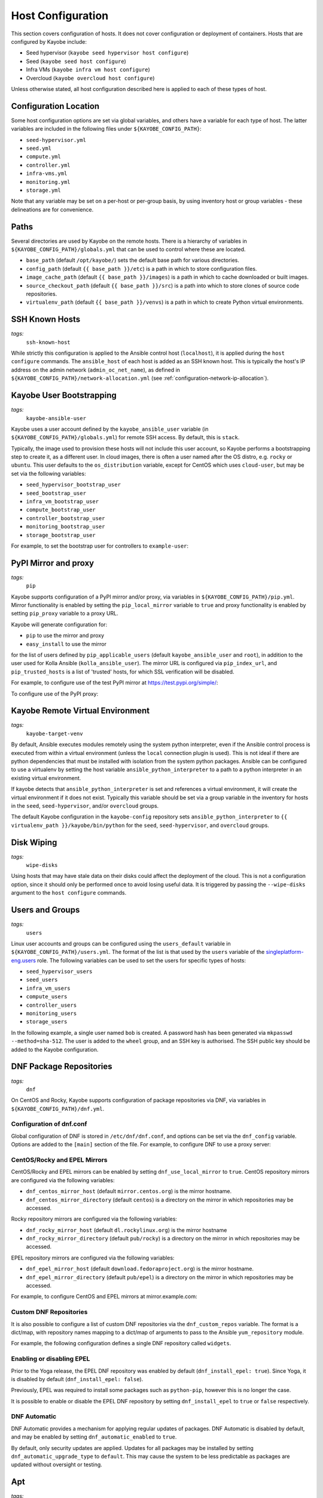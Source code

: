 .. _configuration-hosts:

==================
Host Configuration
==================

This section covers configuration of hosts. It does not cover configuration or
deployment of containers. Hosts that are configured by Kayobe include:

* Seed hypervisor (``kayobe seed hypervisor host configure``)
* Seed (``kayobe seed host configure``)
* Infra VMs (``kayobe infra vm host configure``)
* Overcloud (``kayobe overcloud host configure``)

Unless otherwise stated, all host configuration described here is applied to
each of these types of host.

.. seealso:: Ansible tags for limiting the scope of Kayobe commands are
             included under the relevant sections of this page
             (for more information see :ref:`usage-tags`).

Configuration Location
======================

Some host configuration options are set via global variables, and others have a
variable for each type of host. The latter variables are included in the
following files under ``${KAYOBE_CONFIG_PATH}``:

* ``seed-hypervisor.yml``
* ``seed.yml``
* ``compute.yml``
* ``controller.yml``
* ``infra-vms.yml``
* ``monitoring.yml``
* ``storage.yml``

Note that any variable may be set on a per-host or per-group basis, by using
inventory host or group variables - these delineations are for convenience.

Paths
=====

Several directories are used by Kayobe on the remote hosts. There is a
hierarchy of variables in ``${KAYOBE_CONFIG_PATH}/globals.yml`` that can be
used to control where these are located.

* ``base_path`` (default ``/opt/kayobe/``) sets the default base path for
  various directories.
* ``config_path`` (default ``{{ base_path }}/etc``) is a path in which to store
  configuration files.
* ``image_cache_path`` (default ``{{ base_path }}/images``) is a path in which
  to cache downloaded or built images.
* ``source_checkout_path`` (default ``{{ base_path }}/src``) is a path into
  which to store clones of source code repositories.
* ``virtualenv_path`` (default ``{{ base_path }}/venvs``) is a path in which to
  create Python virtual environments.

SSH Known Hosts
===============
*tags:*
  | ``ssh-known-host``

While strictly this configuration is applied to the Ansible control host
(``localhost``), it is applied during the ``host configure`` commands.
The ``ansible_host`` of each host is added as an SSH known host. This is
typically the host's IP address on the admin network (``admin_oc_net_name``),
as defined in ``${KAYOBE_CONFIG_PATH}/network-allocation.yml`` (see
:ref:`configuration-network-ip-allocation`).

Kayobe User Bootstrapping
=========================
*tags:*
  | ``kayobe-ansible-user``

Kayobe uses a user account defined by the ``kayobe_ansible_user`` variable (in
``${KAYOBE_CONFIG_PATH}/globals.yml``) for remote SSH access. By default, this
is ``stack``.

Typically, the image used to provision these hosts will not include this user
account, so Kayobe performs a bootstrapping step to create it, as a different
user. In cloud images, there is often a user named after the OS distro, e.g.
``rocky`` or ``ubuntu``. This user defaults to the ``os_distribution``
variable, except for CentOS which uses ``cloud-user``, but may be set via the
following variables:

* ``seed_hypervisor_bootstrap_user``
* ``seed_bootstrap_user``
* ``infra_vm_bootstrap_user``
* ``compute_bootstrap_user``
* ``controller_bootstrap_user``
* ``monitoring_bootstrap_user``
* ``storage_bootstrap_user``

For example, to set the bootstrap user for controllers to ``example-user``:

.. code-block:: yaml
   :caption: ``controllers.yml``

   controller_bootstrap_user: example-user

PyPI Mirror and proxy
=====================
*tags:*
  | ``pip``

Kayobe supports configuration of a PyPI mirror and/or proxy, via variables in
``${KAYOBE_CONFIG_PATH}/pip.yml``.
Mirror functionality is enabled by setting the ``pip_local_mirror`` variable to
``true`` and proxy functionality is enabled by setting ``pip_proxy`` variable
to a proxy URL.

Kayobe will generate configuration for:

* ``pip`` to use the mirror and proxy
* ``easy_install`` to use the mirror

for the list of users defined by ``pip_applicable_users`` (default
``kayobe_ansible_user`` and ``root``), in addition to the user used for Kolla
Ansible (``kolla_ansible_user``). The mirror URL is configured via
``pip_index_url``, and ``pip_trusted_hosts`` is a list of 'trusted' hosts, for
which SSL verification will be disabled.

For example, to configure use of the test PyPI mirror at
https://test.pypi.org/simple/:

.. code-block:: yaml
   :caption: ``pip.yml``

   pip_local_mirror: true
   pip_index_url: https://test.pypi.org/simple/

To configure use of the PyPI proxy:

.. code-block:: yaml
   :caption: ``pip.yml``

   pip_proxy: http://your_proxy_server:3128


Kayobe Remote Virtual Environment
=================================
*tags:*
  | ``kayobe-target-venv``

By default, Ansible executes modules remotely using the system python
interpreter, even if the Ansible control process is executed from within a
virtual environment (unless the ``local`` connection plugin is used).
This is not ideal if there are python dependencies that must be installed
with isolation from the system python packages. Ansible can be configured to
use a virtualenv by setting the host variable ``ansible_python_interpreter``
to a path to a python interpreter in an existing virtual environment.

If kayobe detects that ``ansible_python_interpreter`` is set and references a
virtual environment, it will create the virtual environment if it does not
exist. Typically this variable should be set via a group variable in the
inventory for hosts in the ``seed``, ``seed-hypervisor``, and/or ``overcloud``
groups.

The default Kayobe configuration in the ``kayobe-config`` repository sets
``ansible_python_interpreter`` to ``{{ virtualenv_path }}/kayobe/bin/python``
for the ``seed``, ``seed-hypervisor``, and ``overcloud`` groups.

Disk Wiping
===========
*tags:*
  | ``wipe-disks``

Using hosts that may have stale data on their disks could affect the deployment
of the cloud. This is not a configuration option, since it should only be
performed once to avoid losing useful data. It is triggered by passing the
``--wipe-disks`` argument to the ``host configure`` commands.

Users and Groups
================
*tags:*
  | ``users``

Linux user accounts and groups can be configured using the ``users_default``
variable in ``${KAYOBE_CONFIG_PATH}/users.yml``. The format of the list is
that used by the ``users`` variable of the `singleplatform-eng.users
<https://galaxy.ansible.com/singleplatform-eng/users>`__ role.  The following
variables can be used to set the users for specific types of hosts:

* ``seed_hypervisor_users``
* ``seed_users``
* ``infra_vm_users``
* ``compute_users``
* ``controller_users``
* ``monitoring_users``
* ``storage_users``

In the following example, a single user named ``bob`` is created. A password
hash has been generated via ``mkpasswd --method=sha-512``. The user is added to
the ``wheel`` group, and an SSH key is authorised. The SSH public key should be
added to the Kayobe configuration.

.. code-block:: yaml
   :caption: ``users.yml``

   users_default:
    - username: bob
      name: Bob
      password: "$6$wJt9MLWrHlWN8$oXJHbdaslm9guD5EC3Dry1mphuqF9NPeQ43OXk3cXZa2ze/F9FOTxm2KvvDkbdxBDs7ouwdiLTUJ1Ff40.cFU."
      groups:
        - wheel
      append: True
      ssh_key:
        - "{{ lookup('file', kayobe_config_path ~ '/ssh-keys/id_rsa_bob.pub') }}"

DNF Package Repositories
========================
*tags:*
  | ``dnf``

On CentOS and Rocky, Kayobe supports configuration of package repositories via
DNF, via variables in ``${KAYOBE_CONFIG_PATH}/dnf.yml``.

Configuration of dnf.conf
-------------------------

Global configuration of DNF is stored in ``/etc/dnf/dnf.conf``, and options can
be set via the ``dnf_config`` variable. Options are added to the ``[main]``
section of the file. For example, to configure DNF to use a proxy server:

.. code-block:: yaml
   :caption: ``dnf.yml``

   dnf_config:
     proxy: https://proxy.example.com

CentOS/Rocky and EPEL Mirrors
-----------------------------

CentOS/Rocky and EPEL mirrors can be enabled by setting
``dnf_use_local_mirror`` to ``true``. CentOS repository mirrors are configured
via the following variables:

* ``dnf_centos_mirror_host`` (default ``mirror.centos.org``) is the mirror
  hostname.
* ``dnf_centos_mirror_directory`` (default ``centos``) is a directory on the
  mirror in which repositories may be accessed.

Rocky repository mirrors are configured via the following variables:

* ``dnf_rocky_mirror_host`` (default ``dl.rockylinux.org``) is the mirror
  hostname
* ``dnf_rocky_mirror_directory`` (default ``pub/rocky``) is a directory on the
  mirror in which repositories may be accessed.

EPEL repository mirrors are configured via the following variables:

* ``dnf_epel_mirror_host`` (default ``download.fedoraproject.org``) is the
  mirror hostname.
* ``dnf_epel_mirror_directory`` (default ``pub/epel``) is a directory on the
  mirror in which repositories may be accessed.

For example, to configure CentOS and EPEL mirrors at mirror.example.com:

.. code-block:: yaml
   :caption: ``dnf.yml``

   dnf_use_local_mirror: true
   dnf_centos_mirror_host: mirror.example.com
   dnf_epel_mirror_host: mirror.example.com

Custom DNF Repositories
-----------------------

It is also possible to configure a list of custom DNF repositories via the
``dnf_custom_repos`` variable. The format is a dict/map, with repository names
mapping to a dict/map of arguments to pass to the Ansible ``yum_repository``
module.

For example, the following configuration defines a single DNF repository called
``widgets``.

.. code-block:: yaml
   :caption: ``dnf.yml``

   dnf_custom_repos:
     widgets:
       baseurl: http://example.com/repo
       file: widgets
       gpgkey: http://example.com/gpgkey
       gpgcheck: yes

Enabling or disabling EPEL
--------------------------

Prior to the Yoga release, the EPEL DNF repository was enabled by default
(``dnf_install_epel: true``). Since Yoga, it is disabled by default
(``dnf_install_epel: false``).

Previously, EPEL was required to install some packages such as ``python-pip``,
however this is no longer the case.

It is possible to enable or disable the EPEL DNF repository by setting
``dnf_install_epel`` to ``true`` or ``false`` respectively.

DNF Automatic
-------------

DNF Automatic provides a mechanism for applying regular updates of packages.
DNF Automatic is disabled by default, and may be enabled by setting
``dnf_automatic_enabled`` to ``true``.

.. code-block:: yaml
   :caption: ``dnf.yml``

   dnf_automatic_enabled:  true

By default, only security updates are applied. Updates for all packages may be
installed by setting ``dnf_automatic_upgrade_type`` to ``default``. This may
cause the system to be less predictable as packages are updated without
oversight or testing.

Apt
===
*tags:*
  | ``apt``

On Ubuntu, Apt is used to manage packages and package repositories.

Apt cache
---------

The Apt cache timeout may be configured via ``apt_cache_valid_time`` (in
seconds) in ``etc/kayobe/apt.yml``, and defaults to 3600.

Apt proxy
---------

Apt can be configured to use a proxy via ``apt_proxy_http`` and
``apt_proxy_https`` in ``etc/kayobe/apt.yml``. These should be set to the full
URL of the relevant proxy (e.g. ``http://squid.example.com:3128``).

Apt configuration
-----------------

Arbitrary global configuration options for Apt may be defined via the
``apt_config`` variable in ``etc/kayobe/apt.yml`` since the Yoga release. The
format is a list, with each item mapping to a dict/map with the following
items:

* ``content``: free-form configuration file content
* ``filename``: name of a file in ``/etc/apt/apt.conf.d/`` in which to write
  the configuration

The default of ``apt_config`` is an empty list.

For example, the following configuration tells Apt to use 2 attempts when
downloading packages:

.. code-block:: yaml
   :caption: ``apt.yml``

   apt_config:
     - content: |
         Acquire::Retries 1;
       filename: 99retries

Apt repositories
----------------

Kayobe supports configuration of custom Apt repositories via the
``apt_repositories`` variable in ``etc/kayobe/apt.yml`` since the Yoga release.
The format is a list, with each item mapping to a dict/map with the following
items:

* ``name``: the ``<name>.sources`` filename part. Optional. Default is
  ``kayobe`` and the default filename is ``kayobe.sources``.
* ``types``: whitespace-separated list of repository types, e.g. ``deb`` or
  ``deb-src`` (optional, default is ``deb``)
* ``url``: URL of the repository
* ``suites``: whitespace-separated list of suites, e.g. ``noble`` (optional,
  default is ``ansible_facts.distribution_release``)
* ``components``: whitespace-separated list of components, e.g. ``main``
  (optional, default is ``main``)
* ``signed_by``: whitespace-separated list of names of GPG keyring files in
  ``apt_keys_path`` (optional, default is unset)
* ``architecture``: whitespace-separated list of architectures that will be used
  (optional, default is unset)
* ``trusted``: boolean value (optional, default is unset)

The default of ``apt_repositories`` is an empty list.

For example, the following configuration defines a single Apt repository:

.. code-block:: yaml
   :caption: ``apt.yml``

   apt_repositories:
     - types: deb
       url: https://example.com/repo
       suites: noble
       components: all

In the following example, the Ubuntu Noble 24.04 repositories are consumed from
a local package mirror. The ``apt_disable_sources_list`` variable is set to
``true``, which disables all repositories in ``/etc/apt/sources.list``,
including the default Ubuntu ones.

.. code-block:: yaml
   :caption: ``apt.yml``

   apt_repositories:
     - url: http://mirror.example.com/ubuntu/
       suites: noble noble-updates
       components: main restricted universe multiverse
     - url: http://mirror.example.com/ubuntu/
       suites: noble-security
       components: main restricted universe multiverse

   apt_disable_sources_list: true

Apt keys
--------

Some repositories may be signed by a key that is not one of Apt's trusted keys.
Kayobe avoids the use of the deprecated ``apt-key`` utility, and instead allows
keys to be downloaded to a directory. This enables repositories to use the
``SignedBy`` option to state that they are signed by a specific key. This
approach is more secure than using globally trusted keys.

Keys to be downloaded are defined by the ``apt_keys`` variable. The format is a
list, with each item mapping to a dict/map with the following items:

* ``url``: URL of key
* ``filename``: Name of a file in which to store the downloaded key in
  ``apt_keys_path``. The extension should be ``.asc`` for ASCII-armoured keys,
  or ``.gpg`` otherwise.

The default value of ``apt_keys`` is an empty list.

In the following example, a key is downloaded, and a repository is configured
that is signed by the key.

.. code-block:: yaml
   :caption: ``apt.yml``

   apt_keys:
     - url: https://example.com/GPG-key
       filename: example-key.asc

   apt_repositories:
     - types: deb
       url: https://example.com/repo
       suites: noble
       components: all
       signed_by: example-key.asc

Apt preferences
---------------

Arbitrary global preferences options for Apt may be defined via the
``apt_preferences`` variable in ``etc/kayobe/apt.yml``. The format is a list,
with each item mapping to a dict/map with the following items:

* ``content``: free-form preferences file content
* ``filename``: name of a file in ``/etc/apt/preferences.d/`` in which to
  write the configuration

The default of ``apt_preferences`` is an empty list.

For example, the following configuration tells Apt to only pin a specific
package from a custom repo, while preventing installing any other packages from
there:

.. code-block:: yaml
   :caption: ``apt.yml``

   apt_preferences:
     - content: |
         Package: *
         Pin: origin your.custom.repo
         Pin-Priority: 1

         Package: specific-package
         Pin: origin your.custom.repo
         Pin-Priority: 500
       filename: 99-pin-custom-repo

Apt auth configuration
----------------------

Some repositories may require authentication using HTTP basic auth. Apt
supports specifying credentials in URLs in ``sources.list`` files, but these
files must be world-readable. A more secure setup involves writing credentials
to `auth.conf
<https://manpages.ubuntu.com/manpages/noble/man5/apt_auth.conf.5.html>`__
files which can have more restrictive permissions.

Auth configuration is defined by the ``apt_auth`` variable. The format is a
list, with each item mapping to a dict/map with the following items:

* ``machine``: ``machine`` entry in the auth file
* ``login``: ``machine`` entry in the auth file
* ``password``: ``machine`` entry in the auth file
* ``filename``: Name of a file in ``/etc/apt/auth.conf.d`` in which to store
  the auth configuration. The extension should be ``.conf``.

The default value of ``apt_auth`` is an empty list.

In the following example, credentials are provided for package repositories at
apt.example.com.

.. code-block:: yaml
   :caption: ``apt.yml``

   apt_auth:
     - machine: apt.example.com
       login: my-username
       password: my-password
       filename: example.conf

Development tools
=================
*tags:*
  | ``dev-tools``

Development tools (additional OS packages) can be configured to be installed
on hosts. By default Ddvelopment tools are installed on all
``seed-hypervisor``, ``seed``, ``overcloud`` and ``infra-vms`` hosts.

The following variables can be used to set which packages to install:

* ``dev_tools_packages_default``: The list of packages installed by default.
  (default is: ``bash-completion``, ``tcpdump`` and ``vim``)
* ``dev_tools_packages_extra``: The list of additional packages installed
  alongside default packages. (default is an empty list)

In the following example, the list of default packages to be installed on all
hosts is modified to replace ``vim`` with ``emacs``. The ``bridge-utils``
package is added to all ``overcloud`` hosts:

.. code-block:: yaml
   :caption: ``dev-tools.yml``

   dev_tools_packages_default:
     - bash-completion
     - emacs
     - tcpdump

.. code-block:: yaml
   :caption: ``inventory/group_vars/overcloud/dev-tools``

   dev_tools_packages_extra:
     - bridge-utils

SELinux
=======
*tags:*
  | ``selinux``

.. note:: SELinux applies to CentOS and Rocky systems only.

SELinux is not supported by Kolla Ansible currently, so it is set to permissive
by Kayobe. If necessary, it can be configured to disabled by setting
``selinux_state`` to ``disabled``. Kayobe will reboot systems when required for
the SELinux configuration. The timeout for waiting for systems to reboot is
``selinux_reboot_timeout``. Alternatively, the reboot may be avoided by setting
``selinux_do_reboot`` to ``false``.

Network Configuration
=====================
*tags:*
  | ``network``

Configuration of host networking is covered in depth in
:ref:`configuration-network`.

Firewalld
=========
*tags:*
  | ``firewall``

Firewalld can be used to provide a firewall on supported systems. Since the
Xena release, Kayobe provides support for enabling or disabling firewalld, as
well as defining zones and rules.
Since the Zed 13.0.0 release, Kayobe added support for configuring firewalld on
Ubuntu systems.

The following variables can be used to set whether to enable firewalld:

* ``seed_hypervisor_firewalld_enabled``
* ``seed_firewalld_enabled``
* ``infra_vm_firewalld_enabled``
* ``compute_firewalld_enabled``
* ``controller_firewalld_enabled``
* ``monitoring_firewalld_enabled``
* ``storage_firewalld_enabled``

When firewalld is enabled, the following variables can be used to configure a
list of zones to create. Each item is a dict containing a ``zone`` item:

* ``seed_hypervisor_firewalld_zones``
* ``seed_firewalld_zones``
* ``infra_vm_firewalld_zones``
* ``compute_firewalld_zones``
* ``controller_firewalld_zones``
* ``monitoring_firewalld_zones``
* ``storage_firewalld_zones``

The following variables can be used to set a default zone. The default is
unset, in which case the default zone will not be changed:

* ``seed_hypervisor_firewalld_default_zone``
* ``seed_firewalld_default_zone``
* ``infra_vm_firewalld_default_zone``
* ``compute_firewalld_default_zone``
* ``controller_firewalld_default_zone``
* ``monitoring_firewalld_default_zone``
* ``storage_firewalld_default_zone``

The following variables can be used to set a list of rules to apply. Each item
is a dict containing arguments to pass to the ``firewalld`` module. Arguments
are omitted if not provided, with the following exceptions: ``offline``
(default ``true``), ``permanent`` (default ``true``), ``state`` (default
``enabled``):

* ``seed_hypervisor_firewalld_rules``
* ``seed_firewalld_rules``
* ``infra_vm_firewalld_rules``
* ``compute_firewalld_rules``
* ``controller_firewalld_rules``
* ``monitoring_firewalld_rules``
* ``storage_firewalld_rules``

In the following example, firewalld is enabled on controllers. ``public`` and
``internal`` zones are created, with their default rules disabled. TCP port
8080 is open in the ``internal`` zone, and the ``http`` service is open in the
``public`` zone:

.. code-block:: yaml

   controller_firewalld_enabled: true

   controller_firewalld_zones:
     - zone: public
     - zone: internal

   controller_firewalld_rules:
     # Disable default rules in internal zone.
     - service: dhcpv6-client
       state: disabled
       zone: internal
     - service: samba-client
       state: disabled
       zone: internal
     - service: ssh
       state: disabled
       zone: internal
     # Disable default rules in public zone.
     - service: dhcpv6-client
       state: disabled
       zone: public
     - service: ssh
       state: disabled
       zone: public
     # Enable TCP port 8080 in internal zone.
     - port: 8080/tcp
       zone: internal
     # Enable the HTTP service in the public zone.
     - service: http
       zone: public

UFW
===
*tags:*
  | ``firewall``

Configuration of Uncomplicated Firewall (UFW) on Ubuntu hosts is currently not
supported. Instead, UFW is disabled. Since Yoga, this may be avoided as
follows:

.. code-block:: yaml

   ufw_enabled: true

Note that despite the name, this will not actively enable UFW. It may do so in
the future.

.. _configuration-hosts-tuned:

Tuned
=====
*tags:*
  | ``tuned``

.. note:: Tuned configuration only supports CentOS/Rocky systems for now.

Built-in ``tuned`` profiles can be applied to hosts. The following variables
can be used to set a ``tuned`` profile to specific types of hosts:

* ``seed_hypervisor_tuned_active_builtin_profile``
* ``seed_tuned_active_builtin_profile``
* ``compute_tuned_active_builtin_profile``
* ``controller_tuned_active_builtin_profile``
* ``monitoring_tuned_active_builtin_profile``
* ``storage_tuned_active_builtin_profile``
* ``infra_vm_tuned_active_builtin_profile``

By default, Kayobe applies a ``tuned`` profile matching the role of each host
in the system:

* seed hypervisor: ``virtual-host``
* seed: ``virtual-guest``
* infrastructure VM: ``virtual-guest``
* compute: ``virtual-host``
* controllers: ``throughput-performance``
* monitoring: ``throughput-performance``
* storage: ``throughput-performance``

For example, to change the ``tuned`` profile of controllers to
``network-throughput``:

.. code-block:: yaml
   :caption: ``controllers.yml``

   controller_tuned_active_builtin_profile: network-throughput

Sysctls
=======
*tags:*
  | ``sysctl``

Arbitrary ``sysctl`` configuration can be applied to hosts. The variable format
is a dict/map, mapping parameter names to their required values. The following
variables can be used to set ``sysctl`` configuration specific types of hosts:

* ``seed_hypervisor_sysctl_parameters``
* ``seed_sysctl_parameters``
* ``infra_vm_sysctl_parameters``
* ``compute_sysctl_parameters``
* ``controller_sysctl_parameters``
* ``monitoring_sysctl_parameters``
* ``storage_sysctl_parameters``

For example, to set the ``net.ipv4.ip_forward`` parameter to ``1`` on controllers:

.. code-block:: yaml
   :caption: ``controllers.yml``

   controller_sysctl_parameters:
     net.ipv4.ip_forward: 1

IP routing and Source NAT
=========================
*tags:*
  | ``ip-routing``
  | ``snat``

IP routing and source NAT (SNAT) can be configured on the seed host, which
allows it to be used as a default gateway for overcloud hosts. This is disabled
by default since the Xena 11.0.0 release, and may be enabled by setting
``seed_enable_snat`` to ``true`` in ``${KAYOBE_CONFIG_PATH}/seed.yml``.

The seed-hypervisor host also can be configured the same way to be used as a
default gateway. This is disabled by default too, and may be enabled by setting
``seed_hypervisor_enable_snat`` to ``true``
in ``${KAYOBE_CONFIG_PATH}/seed-hypervisor.yml``.

Disable cloud-init
==================
*tags:*
  | ``disable-cloud-init``

cloud-init is a popular service for performing system bootstrapping. If you are
not using cloud-init, this section can be skipped.

If using the seed's Bifrost service to provision the control plane hosts, the
use of cloud-init may be configured via the ``kolla_bifrost_dib_init_element``
variable.

cloud-init searches for network configuration in order of increasing
precedence; each item overriding the previous.  In some cases, on subsequent
boots cloud-init can automatically reconfigure network interfaces and cause
some issues in network configuration. To disable cloud-init from running after
the initial server bootstrapping, set ``disable_cloud_init`` to ``true`` in
``${KAYOBE_CONFIG_PATH}/overcloud.yml``.

Disable Glean
=============
*tags:*
  | ``disable-glean``

The ``glean`` service can be used to perform system bootstrapping, serving a
similar role to ``cloud-init``. If you are not using ``glean``, this section
can be skipped.

If using the seed's Bifrost service to provision the control plane hosts, the
use of ``glean`` may be configured via the ``kolla_bifrost_dib_init_element``
variable.

After the initial server bootstrapping, the glean service can cause problems as
it attempts to enable all network interfaces, which can lead to timeouts while
booting. To avoid this, the ``glean`` service is disabled. Additionally, any
network interface configuration files generated by ``glean`` and not
overwritten by Kayobe are removed.

Timezone
========
*tags:*
  | ``timezone``

The timezone can be configured via the ``timezone`` variable in
``${KAYOBE_CONFIG_PATH}/time.yml``. The value must be a valid Linux
timezone. For example:

.. code-block:: yaml
   :caption: ``time.yml``

   timezone: Europe/London

NTP
===
*tags:*
  | ``ntp``

Kayobe will configure `Chrony <https://chrony.tuxfamily.org/>`__ on all hosts in the
``ntp`` group. The default hosts in this group are:

.. code-block:: ini

    [ntp:children]
    # Kayobe will configure Chrony on members of this group.
    seed
    seed-hypervisor
    overcloud

This provides a flexible way to opt in or out of having kayobe manage
the NTP service.

Variables
---------

Network Time Protocol (NTP) may be configured via variables in
``${KAYOBE_CONFIG_PATH}/time.yml``. The list of NTP servers is
configured via ``chrony_ntp_servers``, and by default the ``pool.ntp.org``
servers are used.

Internally, kayobe uses the `mrlesmithjr.chrony
<https://galaxy.ansible.com/mrlesmithjr/chrony>`__ Ansible role. Rather than
maintain a mapping between the ``kayobe`` and ``mrlesmithjr.chrony`` worlds, all
variables are simply passed through. This means you can use all variables that
the role defines. For example to change ``chrony_maxupdateskew`` and override
the kayobe defaults for ``chrony_ntp_servers``:

.. code-block:: yaml
   :caption: ``time.yml``

   chrony_ntp_servers:
     - server: 0.debian.pool.ntp.org
       options:
         - option: iburst
         - option: minpoll
           val: 8
   chrony_maxupdateskew: 150.0

Software RAID
=============
*tags:*
  | ``mdadm``

While it is possible to use RAID directly with LVM, some operators may prefer
the userspace tools provided by ``mdadm`` or may have existing software RAID
arrays they want to manage with Kayobe.

Software RAID arrays may be configured via the ``mdadm_arrays`` variable. For
convenience, this is mapped to the following variables:

* ``seed_hypervisor_mdadm_arrays``
* ``seed_mdadm_arrays``
* ``infra_vm_mdadm_arrays``
* ``compute_mdadm_arrays``
* ``controller_mdadm_arrays``
* ``monitoring_mdadm_arrays``
* ``storage_mdadm_arrays``

The format of these variables is as defined by the ``mdadm_arrays`` variable of
the `mrlesmithjr.mdadm <https://galaxy.ansible.com/mrlesmithjr/mdadm>`__
Ansible role.

For example, to configure two of the seed's disks as a RAID1 ``mdadm`` array
available as ``/dev/md0``:

.. code-block:: yaml
   :caption: ``seed.yml``

   seed_mdadm_arrays:
     - name: md0
       devices:
         - /dev/sdb
         - /dev/sdc
       level: '1'
       state: present

.. _configuration-hosts-encryption:

Encryption
==========
*tags:*
  | ``luks``

Encrypted block devices may be configured via the ``luks_devices`` variable. For
convenience, this is mapped to the following variables:

* ``seed_hypervisor_luks_devices``
* ``seed_luks_devices``
* ``infra_vm_luks_devices``
* ``compute_luks_devices``
* ``controller_luks_devices``
* ``monitoring_luks_devices``
* ``storage_luks_devices``

The format of these variables is as defined by the ``luks_devices`` variable of
the `stackhpc.luks <https://galaxy.ansible.com/stackhpc/luks>`__
Ansible role.

For example, to encrypt the software raid device, ``/dev/md0``, on the seed, and make it
available as ``/dev/mapper/md0crypt``

.. code-block:: yaml
   :caption: ``seed.yml``

   seed_luks_devices:
     - name: md0crypt
       device: /dev/md0

..  note::

    It is not yet possible to encrypt the root device.

.. _configuration-hosts-lvm:

LVM
===
*tags:*
  | ``lvm``

Logical Volume Manager (LVM) physical volumes, volume groups, and logical
volumes may be configured via the ``lvm_groups`` variable. For convenience,
this is mapped to the following variables:

* ``seed_hypervisor_lvm_groups``
* ``seed_lvm_groups``
* ``infra_vm_lvm_groups``
* ``compute_lvm_groups``
* ``controller_lvm_groups``
* ``monitoring_lvm_groups``
* ``storage_lvm_groups``

The format of these variables is as defined by the ``lvm_groups`` variable of
the `mrlesmithjr.manage_lvm
<https://galaxy.ansible.com/mrlesmithjr/manage_lvm>`__ Ansible role.

LVM for libvirt
---------------

LVM is not configured by default on the seed hypervisor. It is possible to
configure LVM to provide storage for a ``libvirt`` storage pool, typically
mounted at ``/var/lib/libvirt/images``.

To use this configuration, set the ``seed_hypervisor_lvm_groups`` variable to
``"{{ seed_hypervisor_lvm_groups_with_data }}"`` and provide a list of disks
via the ``seed_hypervisor_lvm_group_data_disks`` variable.

LVM for Docker
--------------

.. note::

   In Train and earlier releases of Kayobe, the ``data`` volume group was
   always enabled by default.

A logical volume for storing Docker volume data, mounted at ``/var/lib/docker/volumes``
can optionally be created. The logical volume is created in volume group called data.

This configuration is enabled by the following variables, which default to
``false``:

* ``compute_lvm_group_data_enabled``
* ``controller_lvm_group_data_enabled``
* ``seed_lvm_group_data_enabled``
* ``infra_vm_lvm_group_data_enabled``
* ``storage_lvm_group_data_enabled``

To use this configuration, a list of disks must be configured via the following
variables:

* ``seed_lvm_group_data_disks``
* ``infra_vm_lvm_group_data_disks``
* ``compute_lvm_group_data_disks``
* ``controller_lvm_group_data_disks``
* ``monitoring_lvm_group_data_disks``
* ``storage_lvm_group_data_disks``

For example, to configure two of the seed's disks for use by LVM:

.. code-block:: yaml
   :caption: ``seed.yml``

   seed_lvm_group_data_disks:
     - /dev/sdb
     - /dev/sdc

The Docker volumes LVM volume is assigned a size given by the following
variables, with a default value of 75% (of the volume group's capacity):

* ``seed_lvm_group_data_lv_docker_volumes_size``
* ``infra_vm_lvm_group_data_lv_docker_volumes_size``
* ``compute_lvm_group_data_lv_docker_volumes_size``
* ``controller_lvm_group_data_lv_docker_volumes_size``
* ``monitoring_lvm_group_data_lv_docker_volumes_size``
* ``storage_lvm_group_data_lv_docker_volumes_size``

You can control the amount of storage assigned to the docker volumes LV by
using the following variable.

.. code-block:: yaml
   :caption: ``controllers.yml``

   controller_lvm_group_data_lv_docker_volumes_size: 100%

It is possible to avoid using LVM entirely, thus avoiding the requirement for
multiple disks. In this case, set the appropriate ``<host>_lvm_groups``
variable to an empty list:

.. code-block:: yaml
   :caption: ``storage.yml``

   storage_lvm_groups: []

Custom LVM
----------

To define additional logical logical volumes in the default ``data`` volume
group, modify one of the following variables:

* ``seed_lvm_group_data_lvs``
* ``infra_vm_lvm_group_data_lvs``
* ``compute_lvm_group_data_lvs``
* ``controller_lvm_group_data_lvs``
* ``monitoring_lvm_group_data_lvs``
* ``storage_lvm_group_data_lvs``

Include the variable ``<host>_lvm_group_data_lv_docker_volumes`` in the list to
include the LVM volume for Docker volume data:

.. code-block:: yaml
   :caption: ``monitoring.yml``

   monitoring_lvm_group_data_lvs:
     - "{{ monitoring_lvm_group_data_lv_docker_volumes }}"
     - lvname: other-vol
       size: 1%
       create: true
       filesystem: ext4
       mount: true
       mntp: /path/to/mount

It is possible to define additional LVM volume groups via the following
variables:

* ``seed_lvm_groups_extra``
* ``infra_vm_lvm_groups_extra``
* ``compute_lvm_groups_extra``
* ``controller_lvm_groups_extra``
* ``monitoring_lvm_groups_extra``
* ``storage_lvm_groups_extra``

For example:

.. code-block:: yaml
   :caption: ``compute.yml``

   compute_lvm_groups_extra:
     - vgname: other-vg
       disks:
         - /dev/sdb
       create: true
       lvnames:
         - lvname: other-vol
           size: 100%FREE
           create: true
           mount: false

Alternatively, replace the entire volume group list via one of the
``<host>_lvm_groups`` variables to replace the default configuration with a
custom one.

.. code-block:: yaml
   :caption: ``controllers.yml``

   controller_lvm_groups:
     - vgname: only-vg
       disks: /dev/sdb
       create: true
       lvnames:
         - lvname: only-vol
           size: 100%
           create: true
           mount: false

Kolla-Ansible Remote Virtual Environment
========================================
*tags:*
  | ``kolla-ansible``
  | ``kolla-target-venv``

See :ref:`configuration-kolla-ansible-venv` for information about remote Python
virtual environments for Kolla Ansible.

.. _configuration-hosts-container-engine:

Container Engine
================
*tags:*
  | ``docker``
  | ``podman``

Kayobe supports the following container engines:

- Podman
- Docker

The container engine can be configured by setting ``container_engine`` in
``container-engine.yml``. The default container engine is ``docker``. For
example, to use podman:

.. code-block:: yaml
   :caption: ``container-engine.yml``

   container_engine: podman

Podman
------

The ``openstack.kolla.podman`` role is used to configure Podman. Please refer
to the `role defaults
<https://github.com/openstack/ansible-collection-kolla/blob/master/roles/podman/defaults/main.yml>`__
for a list of configuration options (making sure to switch to correct branch).
These may be overridden via variables in the Ansible inventory or by using
extra vars, For example, in ``container-engine.yml``:

.. code-block:: yaml
   :caption: ``container-engine.yml``

   podman_storage_driver: overlay

A private image registry may be configured via ``podman_registry``. If using an
insecure (HTTP) registry, set ``podman_registry_insecure`` to ``true``.

Docker
------

The ``docker_storage_driver`` variable sets the Docker storage driver, and by
default the ``overlay2`` driver is used. See :ref:`configuration-hosts-lvm` for
information about configuring LVM for Docker.

If using an insecure (HTTP) registry, set ``docker_registry_insecure`` to
``true``.

A private Docker registry may be configured via ``docker_registry``, with a
Certificate Authority (CA) file configured via ``docker_registry_ca``.

To use one or more Docker Registry mirrors, use the ``docker_registry_mirrors``
variable.

If using an MTU other than 1500, ``docker_daemon_mtu`` can be used to configure
this. This setting does not apply to containers using ``net=host`` (as Kolla
Ansible's containers do), but may be necessary when building images.

Docker's live restore feature can be configured via
``docker_daemon_live_restore``, although it is disabled by default due to
issues observed.

Compute libvirt daemon
======================
*tags:*
  | ``libvirt-host``

.. note::

   This section is about the libvirt daemon on compute nodes, as opposed to the
   seed hypervisor.

Since Yoga, Kayobe provides support for deploying and configuring a libvirt
host daemon, as an alternative to the ``nova_libvirt`` container support by
Kolla Ansible. The host daemon is not used by default, but it is possible to
enable it by setting ``kolla_enable_nova_libvirt_container`` to ``false`` in
``$KAYOBE_CONFIG_PATH/kolla.yml``.

Migration of hosts from a containerised libvirt to host libvirt is currently
not supported.

The following options are available in ``$KAYOBE_CONFIG_PATH/compute.yml`` and
are relevant only when using the libvirt daemon rather than the
``nova_libvirt`` container:

``compute_libvirt_enabled``
    Whether to enable a host libvirt daemon. Default is true if
    ``kolla_enable_nova`` is ``true`` and
    ``kolla_enable_nova_libvirt_container`` is ``false``.
``compute_libvirt_conf_default``
    A dict of default configuration options to write to
    ``/etc/libvirt/libvirtd.conf``.
``compute_libvirt_conf_extra``
    A dict of additional configuration options to write to
    ``/etc/libvirt/libvirtd.conf``.
``compute_libvirt_conf``
    A dict of configuration options to write to ``/etc/libvirt/libvirtd.conf``.
    Default is a combination of ``compute_libvirt_conf_default`` and
    ``compute_libvirt_conf_extra``.
``compute_libvirtd_log_level``
    Numerical log level for libvirtd. Default is 3.
``compute_qemu_conf_default``
    A dict of default configuration options to write to
    ``/etc/libvirt/qemu.conf``.
``compute_qemu_conf_extra``
    A dict of additional configuration options to write to
    ``/etc/libvirt/qemu.conf``.
``compute_qemu_conf``
    A dict of configuration options to write to ``/etc/libvirt/qemu.conf``.
    Default is a combination of ``compute_qemu_conf_default`` and
    ``compute_qemu_conf_extra``.
``compute_libvirt_enable_sasl``
    Whether to enable libvirt SASL authentication.  Default is the same as
    ``compute_libvirt_tcp_listen``.
``compute_libvirt_sasl_password``
    libvirt SASL password. Default is unset. This must be defined when
    ``compute_libvirt_enable_sasl`` is ``true``.
``compute_libvirt_enable_tls``
    Whether to enable a libvirt TLS listener. Default is false.
``compute_libvirt_ceph_repo_install``
    Whether to install a Ceph package repository on CentOS and Rocky hosts.
    Default is ``true``.
``compute_libvirt_ceph_repo_release``
    Ceph package repository release to install on CentOS and Rocky hosts when
    ``compute_libvirt_ceph_repo_install`` is ``true``. Default is ``pacific``.

Example: custom libvirtd.conf
-----------------------------

To customise the libvirt daemon log output to send level 3 to the journal:

.. code-block:: yaml
   :caption: ``compute.yml``

   compute_libvirt_conf_extra:
     log_outputs: "3:journald"

Example: custom qemu.conf
-------------------------

To customise QEMU to avoid adding timestamps to logs:

.. code-block:: yaml
   :caption: ``compute.yml``

   compute_qemu_conf_extra:
     log_timestamp: 0

Example: SASL
-------------

SASL authentication is enabled by default.  This provides authentication for
TCP and TLS connections to the libvirt API. A password is required, and should
be encrypted using Ansible Vault.

.. code-block:: yaml
   :caption: ``compute.yml``

   compute_libvirt_sasl_password: !vault |
     $ANSIBLE_VAULT;1.1;AES256
     63363937303539373738356236393563636466313130633435353933613637343231303836343933
     3463623265653030323665383337376462363434396361320a653737376237353261303066616637
     66613562316533313632613433643537346463303363376664396661343835373033326261383065
     3731643633656636360a623534313665343066656161333866613338313266613465336332376463
     3234

Example: enabling libvirt TLS listener
--------------------------------------

To enable the libvirt TLS listener:

.. code-block:: yaml
   :caption: ``compute.yml``

   compute_libvirt_enable_tls: true

When the TLS listener is enabled, it is necessary to provide client, server and
CA certificates. The following files should be provided:

``cacert.pem``
    CA certificate used to sign client and server certificates.
``clientcert.pem``
    Client certificate.
``clientkey.pem``
    Client key.
``servercert.pem``
    Server certificate.
``serverkey.pem``
    Server key.

It is recommended to encrypt the key files using Ansible Vault.

The following paths are searched for these files:

* ``$KAYOBE_CONFIG_PATH/certificates/libvirt/{{ inventory_hostname }}/``
* ``$KAYOBE_CONFIG_PATH/certificates/libvirt/``

In this way, certificates may be generated for each host, or shared using
wildcard certificates.

If using Kayobe environments, certificates in the environment take precedence.

Kayobe makes the CA certificate and client certificate and key available to
Kolla Ansible, for use by the ``nova_compute`` service.

Example: disabling Ceph repository installation
-----------------------------------------------

On CentOS and Rocky hosts, a CentOS Storage SIG Ceph repository is installed
that provides more recent Ceph libraries than those available in CentOS/Rocky
AppStream.  This may be necessary when using Ceph for Cinder volumes or Nova
ephemeral block devices. In some cases, such as when using local package
mirrors, the upstream repository may not be appropriate. The installation of
the repository may be disabled as follows:

.. code-block:: yaml
   :caption: ``compute.yml``

   compute_libvirt_ceph_repo_install: false

Example: installing additional packages
---------------------------------------

In some cases it may be useful to install additional packages on compute hosts
for use by libvirt. The `stackhpc.libvirt-host
<https://galaxy.ansible.com/stackhpc/libvirt-host>`__ Ansible role supports
this via the ``libvirt_host_extra_daemon_packages`` variable. The variable
should be defined via group variables in the Ansible inventory, to avoid
applying the change to the seed hypervisor. For example, to install the
``trousers`` package used for accessing TPM hardware:

.. code-block:: yaml
   :caption: ``inventory/group_vars/compute/libvirt``

   libvirt_host_extra_daemon_packages:
     - trousers

Swap
====

*tags:*
  | ``swap``

Swap files and devices may be configured via the ``swap`` variable. For
convenience, this is mapped to the following variables:

* ``seed_swap``
* ``seed_hypervisor_swap``
* ``infra_vm_swap``
* ``compute_swap``
* ``controller_swap``
* ``monitoring_swap``
* ``storage_swap``

The format is a list, with each item mapping to a dict/map. For a swap device,
the following item should be present:

* ``device``: Absolute path to a swap device.

For a swap file, the following items should be present:

* ``path``: Absolute path to a swap file to create.
* ``size_mb``: Size of the swap file in MiB.

The default value of ``swap`` is an empty list.

Example: enabling swap using a swap partition
---------------------------------------------

The following example defines a swap device using an existing ``/dev/sda3``
partition on controller hosts:

.. code-block:: yaml
   :caption: ``controllers.yml``

   controller_swap:
     - device: /dev/sda3

Example: enabling swap using a swap file
----------------------------------------

The following example defines a 1GiB swap file that will be created at
``/swapfile`` on compute hosts:

.. code-block:: yaml
   :caption: ``compute.yml``

   compute_swap:
     - path: /swapfile
       size_mb: 1024

AppArmor for the libvirt container
==================================
*tags:*
  | ``apparmor-libvirt``

.. note::

   Prior to the Yoga release, this was handled by the ``kolla-ansible
   bootstrap-servers`` command.

On Ubuntu systems running the ``nova_libvirt`` Kolla container, AppArmor rules
for libvirt are disabled.

Adding entries to /etc/hosts
============================
*tags:*
  | ``etc-hosts``

.. note::

   Prior to the Yoga release, this was handled by the ``kolla-ansible
   bootstrap-servers`` command.

Since Yoga, Kayobe adds entries to ``/etc/hosts`` for all hosts in the
``overcloud`` group.  The entries map the hostname and FQDN of a host to its IP
address on the internal API network. This may be avoided as follows:

.. code-block:: yaml

   customize_etc_hosts: false

By default, each host gets an entry for every other host in the ``overcloud``
group by default. The list of hosts that will be added may be customised:

.. code-block:: yaml

   etc_hosts_hosts: "{{ groups['compute'] }}"

It should be noted that this functionality requires facts to be populated for
all hosts that will be added to any ``/etc/hosts`` file. When using the
``--limit`` argument, Kayobe will gather facts for all hosts without facts,
including those outside of the limit. Enabling fact caching for Kayobe may
reduce the impact of this. This fact gathering process may be avoided as
follows:

.. code-block:: yaml

   etc_hosts_gather_facts: false

Installing packages required by Kolla Ansible
=============================================
*tags:*
  | ``kolla-packages``

.. note::

   Prior to the Yoga release, this was handled by the ``kolla-ansible
   bootstrap-servers`` command.

A small number of packages are required to be installed on the hosts for Kolla
Ansible and the services that it deploys, while some others must be removed.

Logging
=======
*tags:*
  | ``logging``

Kayobe will configure persistent logging for nodes in the following ansible groups:

- seed-hypervisor
- seed
- overcloud
- infra-vms

This means that the systemd journal will be written to local storage (instead
of to memory) and will allow you to view the journal from previous boots. The
storage limit defaults to 10% of the filesystem with a 4GiB hard limit (when
using journald defaults). See `journald documentation
<https://www.freedesktop.org/software/systemd/man/latest/journald.conf.html#SystemMaxUse=>`__
for more details.

Should you wish to disable this feature, you can set ``journald_storage`` to
``volatile``.
